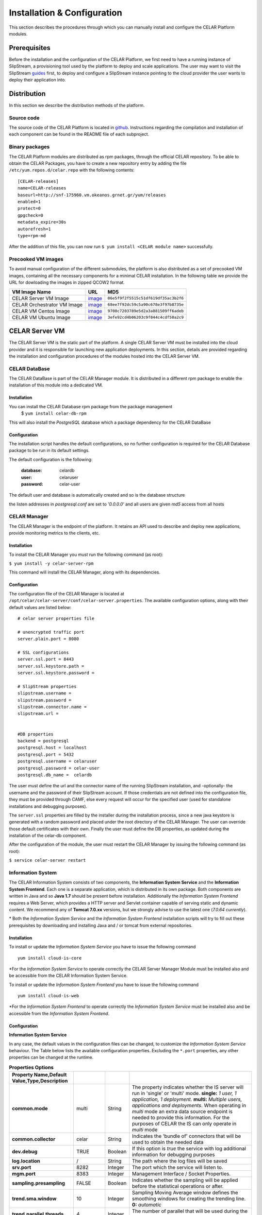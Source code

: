 Installation & Configuration
============================
This section describes the procedures through which you can manually install and configure the CELAR Platform modules.

Prerequisites
-------------
Before the installation and the configuration of the CELAR Platform, we first need to have a running instance of SlipStream, a provisioning tool used by the platform to deploy and scale applications. The user may want to visit the SlipStream `guides <http://ssdocs.sixsq.com/en/latest/>`_ first, to deploy and configure a SlipStream instance pointing to the cloud provider the user wants to deploy their application into.


Distribution
------------
In this section we describe the distribution methods of the platform. 

Source code
^^^^^^^^^^^
The source code of the CELAR Platform is located in `github <https://github.com/celar>`_. Instructions regarding the compilation and installation of each component can be found in the README file of each subproject.

Binary packages
^^^^^^^^^^^^^^^

The CELAR Platform modules are distributed as rpm packages, through the official CELAR repository. To be able to obtain the CELAR Packages, you have to create a new repository entry by adding the file ``/etc/yum.repos.d/celar.repo`` with the following contents:
::

 [CELAR-releases]
 name=CELAR-releases
 baseurl=http://snf-175960.vm.okeanos.grnet.gr/yum/releases
 enabled=1
 protect=0
 gpgcheck=0
 metadata_expire=30s
 autorefresh=1
 type=rpm-md

After the addition of this file, you can now run ``$ yum install <CELAR module name>`` successfully.


Precooked VM images
^^^^^^^^^^^^^^^^^^^
To avoid manual configuration of the different submodules, the platform is also distributed as a set of precooked VM images, containing all the necessary components for a minimal CELAR installation. In the following table we provide the URL for dowloading the images in zipped QCOW2 format. 

=========================== ========================================================================================================================= ====================================
VM Image Name               URL                                                                                                                       MD5                      
=========================== ========================================================================================================================= ====================================
CELAR Server VM Image       `image <http://snf-175960.vm.okeanos.grnet.gr/appls/0.2/celar-server-image-0.2.qcow2.gz>`_                                ``06e5f9f2f5515c51df619df35ac3b2f6``
CELAR Orchestrator VM Image `image <http://snf-175960.vm.okeanos.grnet.gr/appls/0.2/celar-orchestrator-image-0.2.qcow2.gz>`_                          ``68ee7f92dc59c5a90c678e3f97b8735e``
CELAR VM Centos Image       `image <http://snf-175960.vm.okeanos.grnet.gr/appls/0.2/celar-vm-centos6-image-0.2.qcow2.gz>`_                            ``9708c7203789e5d2a3a881509ff6adeb``
CELAR VM Ubuntu Image       `image <http://snf-175960.vm.okeanos.grnet.gr/appls/0.2/celar-vm-ubuntu-image-0.2.qcow2.gz>`_                             ``3efe92cd4b06203c9f844c4cdf50a2c9``
=========================== ========================================================================================================================= ====================================



CELAR Server VM
---------------
The CELAR Server VM is the static part of the platform. A single CELAR Server VM must be installed into the cloud provider and it is responsible for launching new application deployments. In this section, details are provided regarding the installation and configuration procedures of the modules hosted into the CELAR Server VM.

CELAR DataBase
^^^^^^^^^^^^^^
The CELAR DataBase is part of the CELAR Manager module. It is distributed in a different rpm package to enable the installation of this module into a dedicated VM. 

Installation
~~~~~~~~~~~~
You can install the CELAR Database rpm package from the package management
 $ ``yum install celar-db-rpm`` 

This will also install the *PostgreSQL* database which a package dependency for the CELAR DataBase

Configuration
~~~~~~~~~~~~~
The installation script handles the default configurations, so no further configuration is required for the CELAR Database package to be run in its default settings.

The default configuration is the following:

 :database: celardb
 :user: celaruser
 :password: celar-user

The default user and database is automatically created and so is the database structure

the listen addresses in *postgresql.conf* are set to  *'0.0.0.0'* and all users are given *md5* access from all hosts

CELAR Manager
^^^^^^^^^^^^^
The CELAR Manager is the endpoint of the platform. It retains an API used to describe and deploy new applications, provide monitoring metrics to the clients, etc. 

Installation
~~~~~~~~~~~~
To install the CELAR Manager you must run the following command (as root):

``$ yum install -y celar-server-rpm``

This command will install the CELAR Manager, along with its dependencies. 

Configuration
~~~~~~~~~~~~~
The configuration file of the CELAR Manager is located at ``/opt/celar/celar-server/conf/celar-server.properties``. The available configuration options, along with their default values are listed below:

::

 # celar server properties file

 # unencrypted traffic port
 server.plain.port = 8080

 # SSL configurations
 server.ssl.port = 8443
 server.ssl.keystore.path = 
 server.ssl.keystore.password = 
 
 # SlipStream properties
 slipstream.username = 
 slipstream.password = 
 slipstream.connector.name = 
 slipstream.url = 


 #DB properties
 backend = postgresql
 postgresql.host = localhost
 postgresql.port = 5432
 postgresql.username = celaruser
 postgresql.password = celar-user
 postgresql.db_name =  celardb

The user must define the url and the connector name of the running SlipStream installation, and -optionally- the username and the password of their SlipStream account. If those credentials are not defined into the configuration file, they must be provided through CAMF, else every request will occur for the specified user (used for standalone installations and debugging purposes). 

The ``server.ssl`` properties are filled by the installer during the installation process, since a new java keystore is generated with a random password and placed under the root directory of the CELAR Manager. The user can override those default certificates with their own. Finally the user must define the DB properties, as updated during the installation of the celar-db component. 

After the configuration of the module, the user must restart the CELAR Manager by issuing the following command (as root):

``$ service celar-server restart``

Information System
^^^^^^^^^^^^^^^^^^

The CELAR Information System  consists of two components, the **Information System Service** and the **Information System Frontend**. Each one is a separate application, which is distributed in its own package. Both components are written in Java and so **Java 1.7** should be present before installation. Additionally the *Information System Frontend* requires a Web Server, which provides a HTTP server and Servlet container capable of serving static and dynamic content. We recommend any of **Tomcat 7.0.xx** versions, but we strongly advise to use the latest one (*7.0.64 currently*).

\* Both the *Information System Service* and the *Information System Frontend* installation scripts will try to fill out these prerequisites by downloading and installing Java and / or tomcat from external repositories.


Installation
~~~~~~~~~~~~
To install or update the *Information System Service* you have to issue the following command

::

  yum install cloud-is-core

\*For the *Information System Service* to operate correctly the CELAR Server Manager Module must be installed also and be accessible from the CELAR Information System Service.


To install or update the *Information System Frontend* you have to issue the following command
::

 yum install cloud-is-web


\*For the *Information System Frontend* to operate correctly the *Information System Service* must be installed also and be accessible from the *Information System Frontend*.


Configuration
~~~~~~~~~~~~~


**Information System Service**

In any case, the default values in the configuration files can be changed, to customize the *Information System Service* behaviour. The Table below lists the available configuration properties. Excluding the ``*.port`` properties, any other properties can be changed at the runtime.  

.. csv-table:: **Properties Options**
   :header: Property Name,Default Value,Type,Description
   :widths: 20, 10, 5, 40
   :stub-columns: 1
   :delim: ;

   
    common.mode;multi;String;The property indicates whether the IS server will run in 'single' or 'multi' mode. **single:** *1 user, 1 application, 1 deployment.* **multi:** *Multiple users, applications and deployments*. When operating in *multi* mode an extra data source endpoint is needed to provide this information. For the purposes of CELAR the IS can only operate in *multi* mode
    common.collector;celar;String;Indicates the 'bundle of' connectors that will be used to obtain the needed data
    dev.debug;TRUE;Boolean;If this option is *true* the service with log additional information for debugging purposes
    log.location;/;String;The path where the log files will be saved
    srv.port;8282;Integer ;The port which the service will listen to.
    mgm.port;8383;Integer ;Management Interface / Socket Properties.
    sampling.presampling;FALSE;Boolean;Indicates whether the sampling will be applied before the statistical operations or after. 
    trend.sma.window;10;Integer;Sampling Moving Average window defines the smoothing windows for creating the trending line. **0:** *automatic*
    trend.parallel.threads;4;Integer;The number of parallel that will be used during the trend calculation. **0:** *automatic*
    sampling.threshhold;0.9;Double ;Sampling threshold defines the portion of the initial data that will be used as the sample.


   
To configure *Information System Service* a user must alter the files in
::
  
  /usr/local/bin/celarISServerDir/resources/config

The file ``server.properties`` contains the initialization and configuration values of the Inforamtion System Service. More specifically the property ``common.collector`` needs to be set to ``celar`` (which is the default value) if the Information System is installed under the CELAR umbrella or it should be set to ``dunmmy`` if someone wants to run Information System in a standalone mode e.g. for testing purposes. While the `mode` is set to ``dummy`` the service generates random data to showcase its functionality.  

The property ``srv.port``, in the same configuration file, indicates the port where the service listens for Rest API Calls.  

In a second step the properties at the path
::

   /usr/local/bin/celarISServerDir/resources/config/celar/endpoint.celarmanager.properties
	
need to be set to the correct CELAR Manager url parameters


**Information System Frontend**

The only parameter that needs to be configured for the *Information System Frontend* is the *Information System Service* address (isserver.ip) in order for those two to communicate. For the purposes of CELAR, the Information System Frontend is installed alongside with the Information System Service, at the CELAR Server. Thus, the default value of the ``isserver.ip`` is ``localhost``.

The *Information System Frontend* can be configured after its installation, by altering the files in

    {extracted_webapp_folder}/config

More specifically the property ``issendpoint.ip`` in the ``init.properties`` file should be set to the address that the *Information System Service* listens.

CELAR Orchestrator VM
---------------------
The CELAR Orchestrator VM contains all the necessary modules needed to monitor, take and enforce elastic decisions into an application.

CELAR Orchestrator
^^^^^^^^^^^^^^^^^^
The CELAR Orchestrator Module is responsible for the enforcement of the resizing actions, as those are decided by the Decision Making Module. Furthermore, the CELAR Orchestrator provides an API used by any interested module to obtain information regarding the current deployment state, past resizing actions along with their status, etc.

Installation
~~~~~~~~~~~~
You can install the CELAR Orchestrator module through the following command (run as root):

``$ yum install -y celar-orchestrator-rpm``

This command installs the CELAR Orchestrator along with all the needed dependencies.

Configuration
~~~~~~~~~~~~~
The configuration file of the CELAR Orchestrator module is located at ``/opt/celar/celar-orchestrator/conf/orchestrator.properties``. Below you can find a sample configuration file along with the default options:

::

 # At least one option from server.{plain,ssl}.port must be provided!
 # unencrypted traffic port
 server.plain.port = 80

 # SSL configurations -- password and path will be filled during the installation
 server.ssl.port = 443
 server.ssl.keystore.path = 
 server.ssl.keystore.password = 

 # SlipStream properties
 slipstream.deployment.id = 
 slipstream.server.host = 
 slipstream.username = 
 slipstream.connector.name = 

 # CELAR Server properties
 celar.server.host = 
 celar.server.port = 


 # RSybl properties
 rsybl.host = localhost
 rsybl.port = 8280

 # CELAR DB properties
 backend=postgresql
 postgresql.host = 109.231.126.66
 postgresql.port=5432
 postgresql.username=celaruser
 postgresql.password=celar-user
 postgresql.db_name=celardb

 # CSAR properties
 # if csar.path variable is set the orchestrator will not need to contact
 # the CELAR Server for fetching it. Plz use it with your own risk: the CSAR
 # files used to describe, deploy and forwarded to the DM  must be identical else
 # you might face Undefined behavior.
 csar.path = 

The ``server.*`` parameters refer to the server configurations regarding its connectivity. By default, the server wait for HTTP connections in port 80 (unencrypted communication). SSL connections are also enabled if the ssl port is set (by default port 443); in that case the java keystore path must be set along with the keystore password. These values are initialized during the installation process of the rpm package, where a keystore with a self signed certificate is created, protected with a random password. The user can freely change this keystore with their own.

The ``slipstream.*`` properties are dynamically configured when the command ``$ service celar-orchestrator start`` command is issued: the init script parses a configuration file dynamically created  by SlipStream and fills the necessary fields. These fields are necessary for the connectivity of the Orchestrator to SlipStream.

The ``celar.*`` properties define the host and the port of the CELAR Manager (also auto filled during the init process) and the ``rsybl.*`` properties are used to point to a running Decision Making Module (by default, the Decision Making Module runs at the same host with the CELAR Orchestrator module). The ``backend`` and ``postgresql.*`` properties point to a running CELAR DB instance, where information regarding the deployment state, the enforced actions, etc. are stored and become available to the rest CELAR Modules. 

Finally, the ``csar.path`` property points to a CSAR file containing the Application Description along with the deployment policies and deployment artifacts. This field is, by default, empty. It can be used for debugging reasons where the user must specify the path of a valid CSAR file. 

After the configuration of the CELAR Orchestrator, the user must restart the Orchestrator by issuing:

``$ service celar-orchestrator restart``


JCatascopia
^^^^^^^^^^^
JCatascopia is a monitoring tool which consists of three different components:
 - the JCatascopia-Server that receives, processes and stores monitoring metrics to the monitoring database backend.
 - the JCatascopia-Web component, that  is the web interface to view monitoring metrics and information. It also hosts the JCatascopia REST API.
 - the JCatascopia-Agent which is deployed on physical or virtual machines to monitor its current state as well as deployed application behavior. 


Installation
~~~~~~~~~~~~
**JCatascopia-Server**

Download the LATEST version of the JCatascopia-Server from the CELAR artifact repository

``yum install -y JCatascopia-Server``

Note: an exemplary deployment script to automatically download and configure JCatascopia-Server can be found `here <https://github.com/CELAR/celar-deployment/blob/master/orchestrator/jcatascopia-server.sh>`_
with example how to install Cassandra DB as well.

**JCatascopia-Web**

Download the LATEST version of JCatascopia-Web from the CELAR artifact repository

``yum install -y JCatascopia-Web``

**JCatascopia-Agent**

Note: To install JCatascopia Monitoring Agent make sure that you have ROOT access

Download the LATEST version of the JCatascopia-Agent from the CELAR artifact repository. By executing the following script:

::

 CELAR_REPO=http://snf-175960.vm.okeanos.grnet.gr
 JC_VERSION=LATEST
 JC_ARTIFACT=JCatascopia-Agent
 JC_GROUP=eu.celarcloud.cloud-ms
 JC_TYPE=tar.gz
 URL="$CELAR_REPO/nexus/service/local/artifact/maven/redirect?r=snapshots&g=$JC_GROUP&a=$JC_ARTIFACT&v=$JC_VERSION&p=$JC_TYPE"
 wget -O JCatascopia-Agent.tar.gz $URL
 tar xvfz JCatascopia-Agent.tar.gz
 cd JCatascopia-Agent
 bash installer.sh

Configuration
~~~~~~~~~~~~~
**JCatascopia-Server**

Main Settings
 - logging (default value set to true): when set to true, the JCatascopia-Server will log abnormal behavior
 - debug_mode (default value set to false): when set to true, the JCatascopia-Server will literally print every occuring event to the console. This option should ONLY be used for testing reasons

Listener settings
 - agent_port (default value set to 4242): the port which JCatascopia Monitoring Server will bind to and listen for metric messages distributed by JCatascopia Monitoring Agents (should be the same as the distributor_port of each underlying Monitoring Agent). If not required otherwise, this value should NOT be changed 
 - agent_bind_ip (default value set to \*): the network interface that the AgentLister will bind to. The default value is set to \* which indicates that the Monitoring Server will bind to all network interfaces. If it must be changed then it is suggested to use the eth0 interface but users are not obligated to.

Processing settings
 - num_of_processing_threads (default value set to 4): the number of threads that will be used to process, in parallel, received metric messages. The default value is just an example and users are encouraged to any number of threads that meets their needs

HeatBeat Monitoring settings
 - period (default value set to 60 seconds): The intensity in which the HeartBeat Monitor should check for Monitoring Agent availability
 - retry (default value set to 3): The number of iterations that the HeartBeat Monitor will allow a Monitoring Agent to be DOWN until it is decleared as DOWN 

Note: The HeartBeat Monitor periodically checks for Monitoring Agent availability in order to determine if an Agent is removed due to an elasticity action or if the instance where the Agent resides on is experiencing network connectivity issues. An Agent is considered DEAD if it does not send a heartbeat in PERIOD*NUM_RETRIES seconds

Control settings (not recommended to change)
 - control_port (default value set to 4245): the port which JCatascopia Monitoring Server ControlListener binds to. If not required otherwise, this value should NOT be changed
 - control_bind_ip (default value set to \*): the network interface that the ControlListener will bind to. The default value is set to \* which indicates that the Server will bind to all network interfaces. If it must be changed then it is suggested to use the eth0 interface but users are not obligated to.

Database settings
 - db_use_database (default value set to true): when set to true, the JCatascopia Monitoring Server will store values in the defined database backend. Users may set this to true for testing purposes (e.g. trying out JCatascopia will a database is not offered)
 - db_drop_tables_on_startup  (default value set to true): when set to true, the JCatascopia Monitoring Server, will delete all its tables upon startup. This is useful to easily clear database and also for testing purposes since starting/stoping server is often. Afterwards, users can set this to false
 - db_interface (default value set to MySQL.DBHandlerWithConnPool): the database interface which will be used (users provide the classpath)
 - db_host (default value set to localhost:3306): the host (ip address) of the database backend
 - db_user (default value set to catascopia_user): the username of the user which is used
 - db_pass (default value set to catascopia_pass): the password of the user which is used
 - db_database (default value set to JCatascopiaDB): the database which will be used

**JCatascopia-Web**

Main Settings
 - logging (default value set to true): when set to true, the JCatascopia-Web will log abnormal behavior
 - debug_mode (default value set to false): when set to true, the JCatascopia-Web will literally print every occuring event to the console. This option should ONLY be used for testing reasons

Database settings
 - db_interface (default value set to MySQL.DBHandlerWithConnPool): the database interface which will be used (users provide the classpath)
 - db_host (default value set to localhost:3306): the host (ip address) of the database backend
 - db_user (default value set to catascopia_user): the username of the user which is used
 - db_pass (default value set to catascopia_pass): the password of the user which is used
 - db_database (default value set to JCatascopiaDB): the database which will be used

**JCatascopia-Agent**

The only configuration a user is required to perform, is setting the JCatascopia-Server ip address (server_ip).
Configurations can be applied to JCatascopia whenever the user want. Re-installation is NOT required.

Main Settings
 - logging (default value set to true): when set to true, the JCatascopia Monitoring Agent will log abnormal behavior
 - debug_mode (default value set to false): when set to true, the JCatascopia-Agent will literally print every occuring event to the console. This option should ONLY be used for testing reasons
 - use_server (default value set to true): when set to false, the JCatascopia-Agent will function without contacting a Monitoring Server. This option should ONLY be used for testing reasons (and debug_mode=true)
 - server_ip (default value set to localhost): JCatascopia-Agent uses the value defined in this option to determine the ip address of the Monitoring Server that metrics will be distributed

Monitoring Probes
 - probes (default value set to all): when set to all, ALL probes in the JCatascopia Probe Library will be activated. It is recommended for users to only activate the Probes that they require. The correct format to activate probes is: <PROBE_NAME_1>,<COLLECTING_PERIOD_2>;<PROBE_NAME_2>,<COLLECTING_PERIOD_2> e.g. probes=CPUProbe,15;MemoryProbe,25;NetworkProbe,40
 - probes_exclude (optional setting, comment out by default): this option is used when probes option is set to all (probes=all) to eliminate the need for users to have to activate each Probe when a user only wants to exclude a small number of Probes e.g. probes=all, probes_exclude=DiskProbe
 - probes_external (optional setting, comment out by default): this option is used when a user wants to utilize a JCatascopia Monitoring Probe that is located outside of JCatascopia Probe Library. The correct format to activate probes is: <PROBE_NAME>,<PATH_TO_JAR_CONTAINING_PROBE>;<PROBE_NAME_2>,<PATH_TO_JAR_CONTAINING_PROBE_2> e.g. probes_external=TomcatProbe,/etc/myprobes/TomcatProbe.jar

Distributor and Controller settings (not recommended to be changed)
 - distributor_port (default value set to 4242): the port which JCatascopia-Agent uses to distribute metrics to Monitoring Server (should be the same as the agent_port of the Monitoring Server). If not required otherwise, this value should NOT be changed
 - distributor_interface (default value set to TCPDistributor): the type of connection the JCatascopia Monitoring Agent will use
 - control_port (default value set to 4245): the port which JCatascopia-Agent will use to receive control messages for the Monitoring Server. If not required otherwise, this value should NOT be changed

Aggregator settings
 - aggregator_interval (default value set to 30 seconds): time-based rule to aggregate collected metrics and then distribute them to the Monitoring Server
 - aggregator_buffer_size (default value set to 2048 KB): volume-based rule to aggregate collected metrics and then distribute them to the Monitoring Server
 - aggregator_interface (default value set to StringAggregator): the aggregation type that will be used. If set to StringAggregator, the Monitoring Agent will append all collected values to the message that will be distributed. If set to MapAggregator then only the latest value of each metric will be distributed

Note: it is suggested to use both a time-based and volume-based aggregation schema

ProbeController settings
 - probe_controller_turnOn (default value set to true): when set to true, JCatascopia-Agent will listen to incoming requests from the Monitoring Server. It is suggested to be left turn on
 - probe_controller_ip (default value set to \*): the network interface that the ProbeController will bind to. The default value is set to * which indicates that the Agent will bind to all network interfaces. If it must be changed then it is suggested to use the eth0 interface but users are not obligated to.
 - probe_controller_port (default value set to 4243): the port which JCatascopia Monitoring Agent ProbeController binds to. If not required otherwise, this value should NOT be changed


Note: A number of additional Monitoring Probes are available for download for popular applications such as Apache Tomcat, Cassandra, HAProxy, PostgresDB, etc.
These probes can be found at the `JCatascopia Monitoring Probe Repository <https://github.com/dtrihinas/JCatascopia-Probe-Repo/tree/master/JCatascopia-Probe-Repo>`_ and can be added, even at runtime, to a JCatascopia Agent.


Decision Making Module
^^^^^^^^^^^^^^^^^^^^^^
The Decision Making Module (DMM) is, as its name specifies, the driving force for CELAR’s decisions on application elasticity control. It comprises the following components, for managing cloud application elasticity: (i) MELA Analysis Service, (ii) rSYBL elasticity control service, and (iii) the smart deployment service.

Installation
~~~~~~~~~~~~~
The Decision Making Module can be installed with the execution of the following commands:

::

  $ curl -O https://raw.githubusercontent.com/CELAR/celar-deployment/master/orchestrator/dmm-install.sh
  $ chmod +x dmm-install.sh
  $ ./dmm-install.sh


Configuration
~~~~~~~~~~~~~
The DMM has the following configuration files, corresponding to its components:
 - In ``rSYBL/rSYBL-analysis-engine/src/main/resources/config.properties``, the following properties can be set:

  - MonitoringServiceURL = http://localhost:8180/MELA/REST_WS - By default, MELA runs on 8180 on the Orchestrator VM. However, this can be changed in case MELA runs somewhere else.
  - DecisionsDifferentiatedOnViolationDegree = true - DMM can increase the impact of its actions according to the violation degree of the SYBL requirements, if this configuration parameter is set to true

  - ResourceLevelControlEnabled = true - DMM can scale vertically automatically resources associated to components if this parameter is set to true.
  - REFRESH_PERIOD = 90000 – the iteration period for the rSYBL component
  - CELAROrchestrator_Port = 80 – the port of the CELAR Orchestrator/Manager
  - CELAROrchestrator_Host = localhost – the IP of the CELAR Orchestrator/Manager
  - ADVISEEnabled = true – true if the learning is enabled
  - LearningPeriod = 180000 – period for recomputing expected behavior

 - In ``MELA-AnalysisService/MELA-SpaceAndPathwayAnalysisService/config/mela-analysis-service.properties`` one can set:

  - analysisservice.elasticityanalysis=true – true in case the elasticity space should be computed
  - analysisservice.space.analysis.pooling.enabled=true – if true, periodically compute the elasticity space, otherwise just per request
  - analysisservice.space.analysis.period.s=600 – period for re-computing the elasticity space
  - dataservice.ip=localhost – the IP of the MELA Data Service component
  - cost.ip=localhost – the ip of the MELA Cost Evaluation component
  - In MELA-ComplexCostEvaluationService/config/mela-cost-eval-service.properties
  - dataservice.ip=localhost – the IP of the MELA Data Service component

Client Tools
------------
In this section you will describe the installation process for the client tools of the CELAR Platform. 

CAMF
^^^^
CAMF is an Ecllipse-based tool, used to describe and deploy applications through the popular IDE. 

Installation
~~~~~~~~~~~~
To install the latest CAMF version you have to:
 - Download Eclipse (http://www.eclipse.org)

 - Start Eclipse in a fresh workspace

 - Install CAMF latest build from Nexus CELAR P2 repository
	- Help -> Install New Software
	- Add Repository
	- Repository Name: CAMF
	- Repository Location: http://snf-153388.vm.okeanos.grnet.gr/ceclipse/p2/
	- Click Finish to complete and Restart Eclipse
